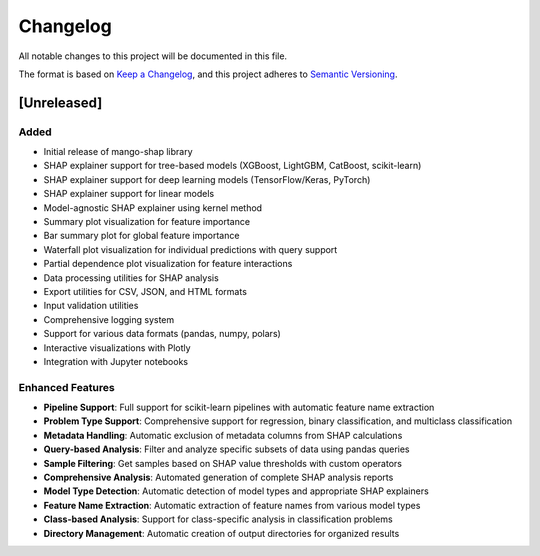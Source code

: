 Changelog
=========

All notable changes to this project will be documented in this file.

The format is based on `Keep a Changelog <https://keepachangelog.com/en/1.0.0/>`_,
and this project adheres to `Semantic Versioning <https://semver.org/spec/v2.0.0.html>`_.

[Unreleased]
------------

Added
~~~~~

- Initial release of mango-shap library
- SHAP explainer support for tree-based models (XGBoost, LightGBM, CatBoost, scikit-learn)
- SHAP explainer support for deep learning models (TensorFlow/Keras, PyTorch)
- SHAP explainer support for linear models
- Model-agnostic SHAP explainer using kernel method
- Summary plot visualization for feature importance
- Bar summary plot for global feature importance
- Waterfall plot visualization for individual predictions with query support
- Partial dependence plot visualization for feature interactions
- Data processing utilities for SHAP analysis
- Export utilities for CSV, JSON, and HTML formats
- Input validation utilities
- Comprehensive logging system
- Support for various data formats (pandas, numpy, polars)
- Interactive visualizations with Plotly
- Integration with Jupyter notebooks

Enhanced Features
~~~~~~~~~~~~~~~~~

- **Pipeline Support**: Full support for scikit-learn pipelines with automatic feature name extraction
- **Problem Type Support**: Comprehensive support for regression, binary classification, and multiclass classification
- **Metadata Handling**: Automatic exclusion of metadata columns from SHAP calculations
- **Query-based Analysis**: Filter and analyze specific subsets of data using pandas queries
- **Sample Filtering**: Get samples based on SHAP value thresholds with custom operators
- **Comprehensive Analysis**: Automated generation of complete SHAP analysis reports
- **Model Type Detection**: Automatic detection of model types and appropriate SHAP explainers
- **Feature Name Extraction**: Automatic extraction of feature names from various model types
- **Class-based Analysis**: Support for class-specific analysis in classification problems
- **Directory Management**: Automatic creation of output directories for organized results
